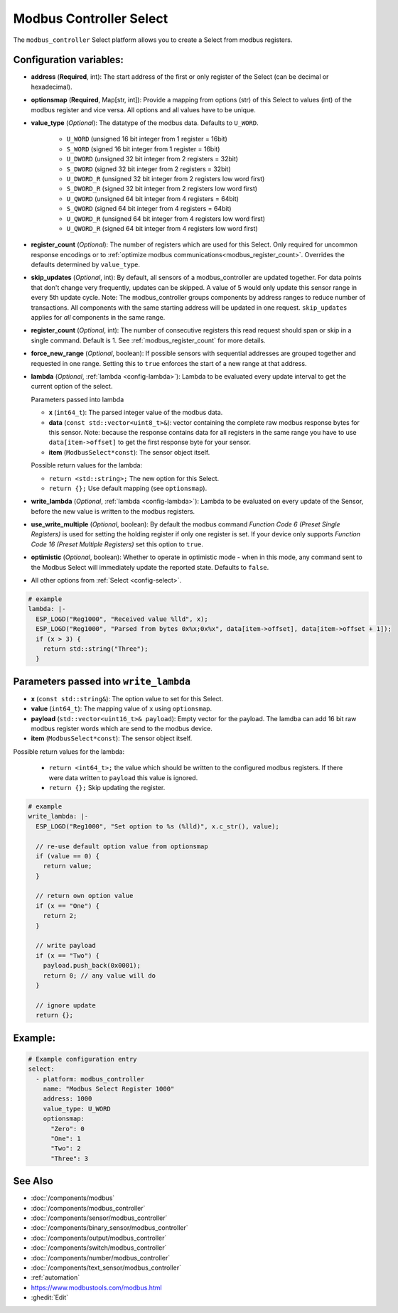 Modbus Controller Select
========================

.. seo::
    :description: Instructions for setting up Modbus Controller Select(s) with ESPHome.

The ``modbus_controller`` Select platform allows you to create a Select from modbus
registers.

Configuration variables:
------------------------

- **address** (**Required**, int): The start address of the first or only register
  of the Select  (can be decimal or hexadecimal).
- **optionsmap** (**Required**, Map[str, int]): Provide a mapping from options (str) of
  this Select to values (int) of the modbus register and vice versa. All options and
  all values have to be unique.
- **value_type** (*Optional*): The datatype of the modbus data. Defaults to ``U_WORD``.

    - ``U_WORD`` (unsigned 16 bit integer from 1 register = 16bit)
    - ``S_WORD`` (signed 16 bit integer from 1 register = 16bit)
    - ``U_DWORD`` (unsigned 32 bit integer from 2 registers = 32bit)
    - ``S_DWORD`` (signed 32 bit integer from 2 registers = 32bit)
    - ``U_DWORD_R`` (unsigned 32 bit integer from 2 registers low word first)
    - ``S_DWORD_R`` (signed 32 bit integer from 2 registers low word first)
    - ``U_QWORD`` (unsigned 64 bit integer from 4 registers = 64bit)
    - ``S_QWORD`` (signed 64 bit integer from 4 registers = 64bit)
    - ``U_QWORD_R`` (unsigned 64 bit integer from 4 registers low word first)
    - ``U_QWORD_R`` (signed 64 bit integer from 4 registers low word first)

- **register_count** (*Optional*): The number of registers which are used for this Select. Only
  required for uncommon response encodings or to
  :ref:`optimize modbus communications<modbus_register_count>`. Overrides the defaults determined
  by ``value_type``.
- **skip_updates** (*Optional*, int): By default, all sensors of a modbus_controller are updated together. For data points that don't change very frequently, updates can be skipped. A value of 5 would only update this sensor range in every 5th update cycle. Note: The modbus_controller groups components by address ranges to reduce number of transactions. All components with the same starting address will be updated in one request. ``skip_updates`` applies for *all* components in the same range.
- **register_count** (*Optional*, int): The number of consecutive registers this read request should span or skip in a single command. Default is 1. See :ref:`modbus_register_count` for more details.
- **force_new_range** (*Optional*, boolean): If possible sensors with sequential addresses are
  grouped together and requested in one range. Setting this to ``true`` enforces the start of a new
  range at that address.
- **lambda** (*Optional*, :ref:`lambda <config-lambda>`): Lambda to be evaluated every update interval
  to get the current option of the select.

  Parameters passed into lambda

  - **x** (``int64_t``): The parsed integer value of the modbus data.
  - **data** (``const std::vector<uint8_t>&``): vector containing the complete raw modbus response bytes for this
    sensor. Note: because the response contains data for all registers in the same range you have to
    use ``data[item->offset]`` to get the first response byte for your sensor.
  - **item** (``ModbusSelect*const``):  The sensor object itself.

  Possible return values for the lambda:

  - ``return <std::string>;`` The new option for this Select.
  - ``return {};`` Use default mapping (see ``optionsmap``).

- **write_lambda** (*Optional*, :ref:`lambda <config-lambda>`): Lambda to be evaluated on every update
  of the Sensor, before the new value is written to the modbus registers.
- **use_write_multiple** (*Optional*, boolean): By default the modbus command *Function Code 6 (Preset Single Registers)*
  is used for setting the holding register if only one register is set. If your device only supports *Function Code 16 (Preset Multiple Registers)* set this option to ``true``.
- **optimistic** (*Optional*, boolean): Whether to operate in optimistic mode - when in this mode,
  any command sent to the Modbus Select will immediately update the reported state. Defaults
  to ``false``.
- All other options from :ref:`Select <config-select>`.

.. code-block:: yaml

    # example
    lambda: |-
      ESP_LOGD("Reg1000", "Received value %lld", x);
      ESP_LOGD("Reg1000", "Parsed from bytes 0x%x;0x%x", data[item->offset], data[item->offset + 1]);
      if (x > 3) {
        return std::string("Three");
      }


Parameters passed into ``write_lambda``
---------------------------------------

- **x** (``const std::string&``): The option value to set for this Select.
- **value** (``int64_t``): The mapping value of ``x`` using ``optionsmap``.
- **payload** (``std::vector<uint16_t>& payload``): Empty vector for the payload. The lamdba can add
  16 bit raw modbus register words which are send to the modbus device.
- **item** (``ModbusSelect*const``):  The sensor object itself.

Possible return values for the lambda:

 - ``return <int64_t>;`` the value which should be written to the configured modbus registers. If there were data written to ``payload`` this value is ignored.
 - ``return {};`` Skip updating the register.

.. code-block:: yaml

    # example
    write_lambda: |-
      ESP_LOGD("Reg1000", "Set option to %s (%lld)", x.c_str(), value);

      // re-use default option value from optionsmap
      if (value == 0) {
        return value;
      }

      // return own option value
      if (x == "One") {
        return 2;
      }

      // write payload
      if (x == "Two") {
        payload.push_back(0x0001);
        return 0; // any value will do
      }

      // ignore update
      return {};

Example:
--------

.. code-block:: yaml

    # Example configuration entry
    select:
      - platform: modbus_controller
        name: "Modbus Select Register 1000"
        address: 1000
        value_type: U_WORD
        optionsmap:
          "Zero": 0
          "One": 1
          "Two": 2
          "Three": 3


See Also
--------
- :doc:`/components/modbus`
- :doc:`/components/modbus_controller`
- :doc:`/components/sensor/modbus_controller`
- :doc:`/components/binary_sensor/modbus_controller`
- :doc:`/components/output/modbus_controller`
- :doc:`/components/switch/modbus_controller`
- :doc:`/components/number/modbus_controller`
- :doc:`/components/text_sensor/modbus_controller`
- :ref:`automation`
- https://www.modbustools.com/modbus.html
- :ghedit:`Edit`
